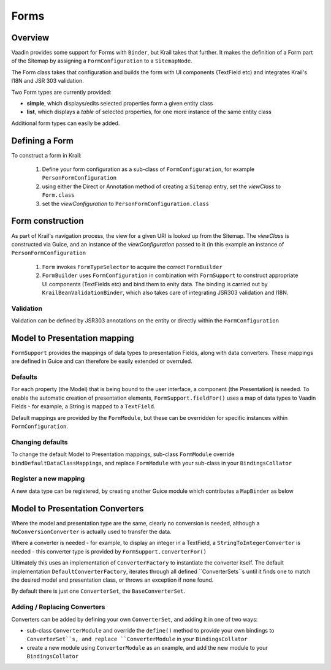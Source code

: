 =====
Forms
=====

Overview
========

Vaadin provides some support for Forms with ``Binder``, but Krail takes that further.  It makes the definition of a Form part of the Sitemap by assigning a ``FormConfiguration`` to a ``SitemapNode``.

The Form class takes that configuration and builds the form with UI components (TextField etc) and integrates Krail's I18N and JSR 303 validation.

Two Form types are currently provided:

- **simple**, which displays/edits selected properties form a given entity class
- **list**, which displays a `table` of selected properties, for one more instance of the same entity class


Additional form types can easily be added.


Defining a Form
===============

To construct a form in Krail:

 1. Define your form configuration as a sub-class of ``FormConfiguration``, for example ``PersonFormConfiguration``
 2. using either the Direct or Annotation method of creating a ``Sitemap`` entry, set the *viewClass* to ``Form.class``
 3. set the *viewConfiguration* to ``PersonFormConfiguration.class``


Form construction
=================

As part of Krail's navigation process, the view for a given URI is looked up from the Sitemap.  The *viewClass* is constructed via Guice, and an instance of the *viewConfiguration* passed to it (in this example an instance of ``PersonFormConfiguration``

 1. ``Form`` invokes ``FormTypeSelector`` to acquire the correct ``FormBuilder``
 2. ``FormBuilder`` uses ``FormConfiguration`` in combination with ``FormSupport`` to construct appropriate UI components (TextFields etc) and bind them to enity data. The binding is carried out by ``KrailBeanValidationBinder``, which also takes care of integrating JSR303 validation and I18N.

Validation
----------

Validation can be defined by JSR303 annotations on the entity or directly within the ``FormConfiguration``



Model to Presentation mapping
=============================

``FormSupport`` provides the mappings of data types to presentation Fields, along with data converters.  These mappings are defined in Guice and can therefore be easily extended or overruled.


Defaults
--------

For each property (the Model) that is being bound to the user interface, a component (the Presentation) is needed. To enable the automatic creation of presentation elements, ``FormSupport.fieldFor()`` uses a map of data types to Vaadin Fields - for example, a String is mapped to a ``TextField``.

Default mappings are provided by the ``FormModule``, but these can be overridden for specific instances within ``FormConfiguration``.



Changing defaults
-----------------

To change the default Model to Presentation mappings, sub-class ``FormModule`` override ``bindDefaultDataClassMappings``, and replace ``FormModule`` with your sub-class in your ``BindingsCollator``


Register a new mapping
----------------------
A new data type can be registered, by creating another Guice module which contributes a ``MapBinder`` as below


.. sourcecode:: kotlin
   :caption: Kotlin

   class MyMappingModule : AbstractModule() {

     override fun configure() {
        val fieldLiteral = object : TypeLiteral<AbstractField<*>>() {}
        val dataClassLiteral = object : TypeLiteral<Class<*>>() {}
        val dataClassToFieldMap: MapBinder<Class<*>, AbstractField<*>> = MapBinder.newMapBinder(binder(), dataClassLiteral, fieldLiteral)

        // bind new data types
        dataClassToFieldMap.addBinding(MyDataClass::class.java).to(WidgetField::class.java)
    }


Model to Presentation Converters
================================

Where the model and presentation type are the same, clearly no conversion is needed, although a ``NoConversionConverter`` is actually used to transfer the data.

Where a converter is needed - for example, to display an integer in a TextField, a ``StringToIntegerConverter`` is needed - this converter type is provided by ``FormSupport.converterFor()``

Ultimately this uses an implementation of ``ConverterFactory`` to instantiate the converter itself. The default implementation ``DefaultConverterFactory``, iterates through all defined ``ConverterSets``s until it finds one to match the desired model and presentation class, or throws an exception if none found.

By default there is just one ``ConverterSet``, the ``BaseConverterSet``.

Adding / Replacing Converters
-----------------------------

Converters can be added by defining your own ``ConverterSet``, and adding it in one of two ways:

- sub-class ``ConverterModule`` and override the ``define()`` method to provide your own bindings to ``ConverterSet``s, and replace ``ConverterModule`` in your ``BindingsCollator``
- create a new module using ``ConverterModule`` as an example, and add the new module to your ``BindingsCollator``




